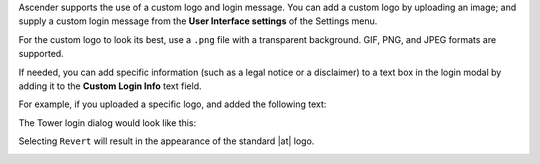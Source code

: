 
Ascender supports the use of a custom logo and login message. You can add a custom logo by uploading an image; and supply a custom login message from the **User Interface settings** of the Settings menu. 


.. image:: ../common/images/configure-awx-ui.png 
	:alt: Edit User Interface Settings form.


For the custom logo to look its best, use a ``.png`` file with a transparent background. GIF, PNG, and JPEG formats are supported.


If needed, you can add specific information (such as a legal notice or a disclaimer) to a text box in the login modal by
adding it to the **Custom Login Info** text field.

For example, if you uploaded a specific logo, and added the following text:

.. image:: ../common/images/configure-awx-ui-logo-filled.png
	:alt: Edit User Interface Settings form populated with custom text and logo.


The Tower login dialog would look like this:

.. image:: ../common/images/configure-awx-ui-angry-spud-login.png
	:alt: Ascender login screen with custom text and logo.



Selecting ``Revert`` will result in the appearance of the standard |at| logo.

.. image:: ../common/images/login-form.png
	:alt: Ascender login screen with default Ascender logo.
